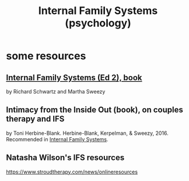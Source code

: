:PROPERTIES:
:ID:       f7aafc6b-122b-439b-87f6-b6d8abc6835c
:END:
#+title: Internal Family Systems (psychology)
* some resources
** [[id:650e028b-8662-472f-a81a-437592442862][Internal Family Systems (Ed 2), book]]
   by Richard Schwartz and Martha Sweezy
** Intimacy from the Inside Out (book), on couples therapy and IFS
   by Toni Herbine-Blank.
   Herbine-Blank, Kerpelman, & Sweezy, 2016.
   Recommended in [[id:650e028b-8662-472f-a81a-437592442862][Internal Family Systems]].
** Natasha Wilson's IFS resources
   https://www.stroudtherapy.com/news/onlineresources
